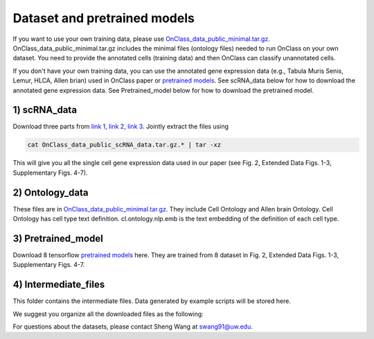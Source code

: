 Dataset and pretrained models
=========
If you want to use your own training data, please use `OnClass_data_public_minimal.tar.gz <https://figshare.com/articles/dataset/OnClass_data_minimal/14776281>`__. OnClass_data_public_minimal.tar.gz includes the minimal files (ontology files) needed to run OnClass on your own dataset. You need to provide the annotated cells (training data) and then OnClass can classify unannotated cells.

If you don't have your own training data, you can use the annotated gene expression data (e.g., Tabula Muris Senis, Lemur, HLCA, Allen brian) used in OnClass paper or `pretrained models <https://figshare.com/articles/dataset/OnClass_data_public_Pretrained_model/14776326>`__. See scRNA_data below for how to download the annotated gene expression data. See Pretrained_model below for how to download the pretrained model.

1) scRNA_data
~~~~~~~~~

Download three parts from `link 1 <https://figshare.com/articles/dataset/OnClass_data_public_scRNA_data_tar_gz_0/14776368>`__, `link 2 <https://figshare.com/articles/dataset/OnClass_data_public_scRNA_data_tar_gz_1/14776380>`__, `link 3 <https://figshare.com/articles/dataset/OnClass_data_public_scRNA_data_tar_gz_2/14776383>`__. Jointly extract the files using

.. code:: bash

	cat OnClass_data_public_scRNA_data.tar.gz.* | tar -xz

..

This will give you all the single cell gene expression data used in our paper (see Fig. 2, Extended Data Figs. 1-3, Supplementary Figs. 4-7).


2) Ontology_data
~~~~~~~~~

These files are in `OnClass_data_public_minimal.tar.gz <https://figshare.com/articles/dataset/OnClass_data_minimal/14776281>`__. They include Cell Ontology and Allen brain Ontology. Cell Ontology has cell type text definition. cl.ontology.nlp.emb is the text embedding of the definition of each cell type.


3) Pretrained_model
~~~~~~~~~

Download 8 tensorflow `pretrained models <https://figshare.com/articles/dataset/OnClass_data_public_Pretrained_model/14776326>`__ here. They are trained from 8 dataset in Fig. 2, Extended Data Figs. 1-3, Supplementary Figs. 4-7.


4) Intermediate_files
~~~~~~~~~

This folder contains the intermediate files. Data generated by example scripts will be stored here.

We suggest you organize all the downloaded files as the following:

.. image:: img/figshare.PNG


For questions about the datasets, please contact Sheng Wang at swang91@uw.edu.
